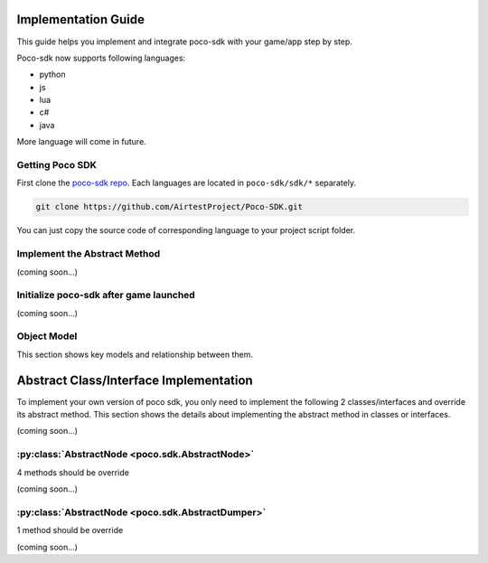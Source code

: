 
Implementation Guide
====================

This guide helps you implement and integrate poco-sdk with your game/app step by step.

Poco-sdk now supports following languages:

- python
- js
- lua
- c#
- java

More language will come in future.

Getting Poco SDK
----------------

First clone the `poco-sdk repo`_. Each languages are located in ``poco-sdk/sdk/*`` separately.

.. code-block:: bash

    git clone https://github.com/AirtestProject/Poco-SDK.git

You can just copy the source code of corresponding language to your project script folder.

Implement the Abstract Method
-----------------------------

(coming soon...)

Initialize poco-sdk after game launched
---------------------------------------

(coming soon...)


Object Model
------------

This section shows key models and relationship between them.

Abstract Class/Interface Implementation
=======================================

To implement your own version of poco sdk, you only need to implement the following 2 classes/interfaces and override its abstract method. This section shows the details about implementing the abstract method in classes or interfaces.

(coming soon...)

:py:class:`AbstractNode <poco.sdk.AbstractNode>`
------------------------------------------------

4 methods should be override

(coming soon...)

:py:class:`AbstractNode <poco.sdk.AbstractDumper>`
--------------------------------------------------

1 method should be override

(coming soon...)

.. _poco-sdk repo: https://github.com/AirtestProject/Poco-SDK
